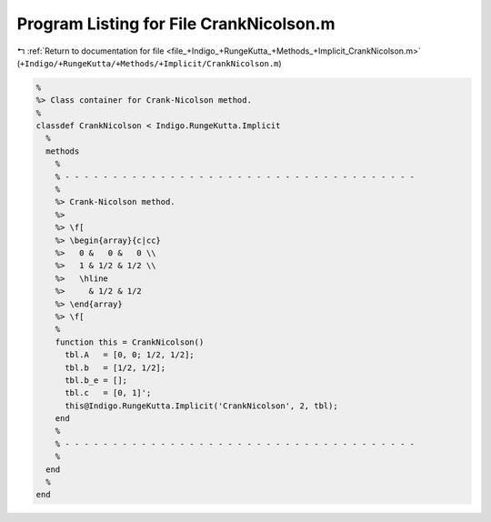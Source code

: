
.. _program_listing_file_+Indigo_+RungeKutta_+Methods_+Implicit_CrankNicolson.m:

Program Listing for File CrankNicolson.m
========================================

|exhale_lsh| :ref:`Return to documentation for file <file_+Indigo_+RungeKutta_+Methods_+Implicit_CrankNicolson.m>` (``+Indigo/+RungeKutta/+Methods/+Implicit/CrankNicolson.m``)

.. |exhale_lsh| unicode:: U+021B0 .. UPWARDS ARROW WITH TIP LEFTWARDS

.. code-block:: MATLAB

   %
   %> Class container for Crank-Nicolson method.
   %
   classdef CrankNicolson < Indigo.RungeKutta.Implicit
     %
     methods
       %
       % - - - - - - - - - - - - - - - - - - - - - - - - - - - - - - - - - - - - -
       %
       %> Crank-Nicolson method.
       %>
       %> \f[
       %> \begin{array}{c|cc}
       %>   0 &   0 &   0 \\
       %>   1 & 1/2 & 1/2 \\
       %>   \hline
       %>     & 1/2 & 1/2
       %> \end{array}
       %> \f[
       %
       function this = CrankNicolson()
         tbl.A   = [0, 0; 1/2, 1/2];
         tbl.b   = [1/2, 1/2];
         tbl.b_e = [];
         tbl.c   = [0, 1]';
         this@Indigo.RungeKutta.Implicit('CrankNicolson', 2, tbl);
       end
       %
       % - - - - - - - - - - - - - - - - - - - - - - - - - - - - - - - - - - - - -
       %
     end
     %
   end
